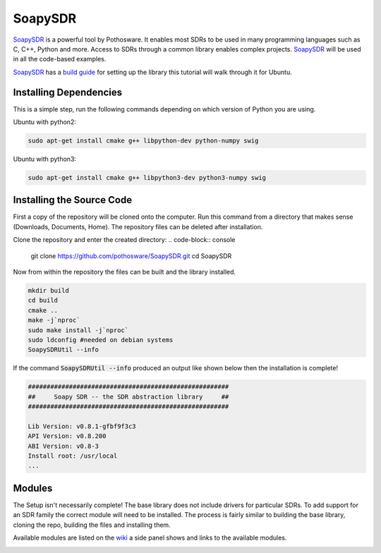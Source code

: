 SoapySDR
==========================
`SoapySDR <https://github.com/pothosware/SoapySDR/wiki#using-soapysdr>`_
is a powerful tool by Pothosware. It enables most SDRs to be
used in many programming languages such as C, C++, Python and more.
Access to SDRs through a common library enables complex projects.
SoapySDR_ will be used in all the code-based examples.

SoapySDR_ has a `build guide <https://github.com/pothosware/SoapySDR/wiki/BuildGuide>`_
for setting up the library this tutorial will walk through it for Ubuntu.

Installing Dependencies
-----------------------------
This is a simple step, run the following commands depending on which version
of Python you are using.

Ubuntu with python2:

.. code-block:: console

    sudo apt-get install cmake g++ libpython-dev python-numpy swig


Ubuntu with python3:

.. code-block:: console

    sudo apt-get install cmake g++ libpython3-dev python3-numpy swig


Installing the Source Code
------------------------------
First a copy of the repository will be cloned onto the computer.
Run this command from a directory that makes sense
(Downloads, Documents, Home).
The repository files can be deleted after installation.

Clone the repository and enter the created directory:
.. code-block:: console

    git clone https://github.com/pothosware/SoapySDR.git
    cd SoapySDR

Now from within the repository the files can be built
and the library installed.

.. code-block:: console

    mkdir build
    cd build
    cmake ..
    make -j`nproc`
    sudo make install -j`nproc`
    sudo ldconfig #needed on debian systems
    SoapySDRUtil --info

If the command :code:`SoapySDRUtil --info` produced an output like shown
below then the installation is complete!

.. code-block:: console

    ######################################################
    ##     Soapy SDR -- the SDR abstraction library     ##
    ######################################################

    Lib Version: v0.8.1-gfbf9f3c3
    API Version: v0.8.200
    ABI Version: v0.8-3
    Install root: /usr/local
    ...

Modules
----------------
The Setup isn't necessarily complete! The base library does
not include drivers for particular SDRs. To add support
for an SDR family the correct module will need to be installed.
The process is fairly similar to building the base library,
cloning the repo, building the files and installing them.

Available modules are listed on the `wiki <https://github.com/pothosware/SoapySDR/wiki#installation>`_
a side panel shows and links to the available modules.

.. image:: ../images/soapySDR/soapySDRModules.png
